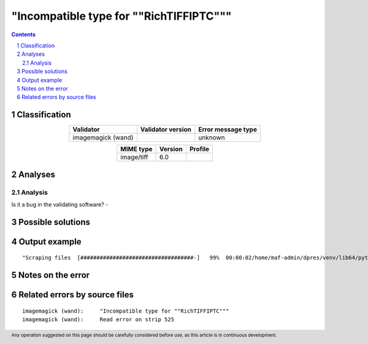 ========================================
"Incompatible type for ""RichTIFFIPTC"""
========================================

.. footer:: Any operation suggested on this page should be carefully considered before use, as this article is in continuous development.

.. contents::
   :depth: 2

.. section-numbering::

--------------
Classification
--------------

.. list-table::
   :align: center

   * - **Validator**
     - **Validator version**
     - **Error message type**
   * - imagemagick (wand)
     - 
     - unknown



.. list-table::
   :align: center

   * - **MIME type**
     - **Version**
     - **Profile**
   * - image/tiff
     - 6.0
     - 

--------
Analyses
--------

Analysis
========



Is it a bug in the validating software? - 


------------------
Possible solutions
------------------
.. contents::
   :local:

--------------
Output example
--------------
::


	"Scraping files  [###################################-]   99%  00:00:02/home/maf-admin/dpres/venv/lib64/python3.6/site-packages/wand/image.py:8387: CoderWarning: Incompatible type for ""RichTIFFIPTC""


------------------
Notes on the error
------------------




------------------------------
Related errors by source files
------------------------------

::

	imagemagick (wand):	"Incompatible type for ""RichTIFFIPTC"""
	imagemagick (wand):	Read error on strip 525

